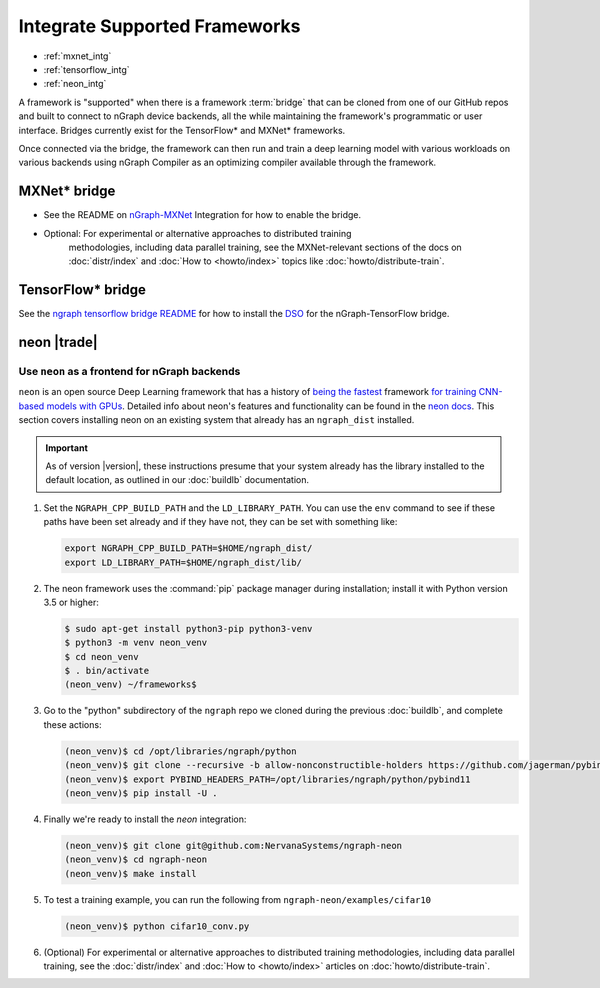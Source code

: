 .. framework-integration-guides:

###############################
Integrate Supported Frameworks
###############################

* :ref:`mxnet_intg`
* :ref:`tensorflow_intg`
* :ref:`neon_intg`

A framework is "supported" when there is a framework :term:`bridge` that can be 
cloned from one of our GitHub repos and built to connect to nGraph device backends, 
all the while maintaining the framework's programmatic or user interface. Bridges 
currently exist for the TensorFlow\* and MXNet\* frameworks. 

Once connected via the bridge, the framework can then run and train a deep 
learning model with various workloads on various backends using nGraph Compiler 
as an optimizing compiler available through the framework.  


.. _mxnet_intg:

MXNet\* bridge
===============

* See the README on `nGraph-MXNet`_ Integration for how to enable the bridge.

* Optional: For experimental or alternative approaches to distributed training
   methodologies, including data parallel training, see the MXNet-relevant sections
   of the docs on :doc:`distr/index` and :doc:`How to <howto/index>` topics like
   :doc:`howto/distribute-train`. 


.. _tensorflow_intg:

TensorFlow\* bridge
===================

See the `ngraph tensorflow bridge README`_ for how to install the `DSO`_ for the 
nGraph-TensorFlow bridge.


.. _neon_intg:

neon |trade|
============

Use ``neon`` as a frontend for nGraph backends
-----------------------------------------------

``neon`` is an open source Deep Learning framework that has a history 
of `being the fastest`_ framework `for training CNN-based models with GPUs`_. 
Detailed info about neon's features and functionality can be found in the 
`neon docs`_. This section covers installing neon on an existing 
system that already has an ``ngraph_dist`` installed. 

.. important:: As of version |version|, these instructions presume that your 
   system already has the library installed to the default location, as outlined 
   in our :doc:`buildlb` documentation. 


#. Set the ``NGRAPH_CPP_BUILD_PATH`` and the ``LD_LIBRARY_PATH``. You can use 
   the ``env`` command to see if these paths have been set already and if they 
   have not, they can be set with something like: 

   .. code-block:: bash

      export NGRAPH_CPP_BUILD_PATH=$HOME/ngraph_dist/
      export LD_LIBRARY_PATH=$HOME/ngraph_dist/lib/
      
#. The neon framework uses the :command:`pip` package manager during installation; 
   install it with Python version 3.5 or higher:

   .. code-block:: console

      $ sudo apt-get install python3-pip python3-venv
      $ python3 -m venv neon_venv
      $ cd neon_venv 
      $ . bin/activate
      (neon_venv) ~/frameworks$ 

#. Go to the "python" subdirectory of the ``ngraph`` repo we cloned during the 
   previous :doc:`buildlb`, and complete these actions: 

   .. code-block:: console

      (neon_venv)$ cd /opt/libraries/ngraph/python
      (neon_venv)$ git clone --recursive -b allow-nonconstructible-holders https://github.com/jagerman/pybind11.git
      (neon_venv)$ export PYBIND_HEADERS_PATH=/opt/libraries/ngraph/python/pybind11
      (neon_venv)$ pip install -U . 

#. Finally we're ready to install the `neon` integration: 

   .. code-block:: console

      (neon_venv)$ git clone git@github.com:NervanaSystems/ngraph-neon
      (neon_venv)$ cd ngraph-neon
      (neon_venv)$ make install

#. To test a training example, you can run the following from ``ngraph-neon/examples/cifar10``
   
   .. code-block:: console

      (neon_venv)$ python cifar10_conv.py

#. (Optional) For experimental or alternative approaches to distributed training
   methodologies, including data parallel training, see the :doc:`distr/index` 
   and :doc:`How to <howto/index>` articles on :doc:`howto/distribute-train`. 


.. _nGraph-MXNet: https://github.com/NervanaSystems/ngraph-mxnet/blob/master/NGRAPH_README.md
.. _MXNet: http://mxnet.incubator.apache.org
.. _DSO: http://csweb.cs.wfu.edu/%7Etorgerse/Kokua/More_SGI/007-2360-010/sgi_html/ch03.html
.. _ngraph-neon python README: https://github.com/NervanaSystems/ngraph/blob/master/python/README.md
.. _ngraph neon repo's README: https://github.com/NervanaSystems/ngraph-neon/blob/master/README.md
.. _neon docs: https://github.com/NervanaSystems/neon/tree/master/doc
.. _being the fastest: https://github.com/soumith/convnet-benchmarks
.. _for training CNN-based models with GPUs: https://www.microway.com/hpc-tech-tips/deep-learning-frameworks-survey-tensorflow-torch-theano-caffe-neon-ibm-machine-learning-stack
.. _ngraph tensorflow bridge README: https://github.com/NervanaSystems/ngraph-tf

